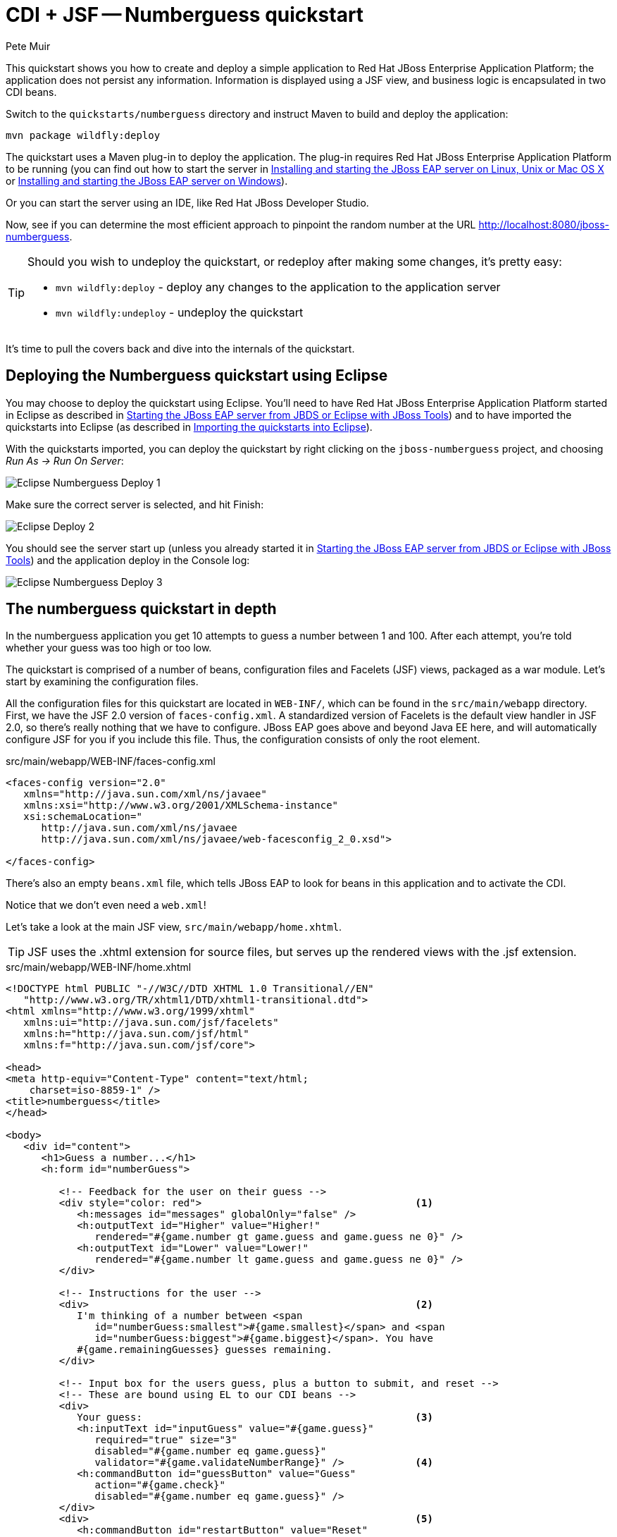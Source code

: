 = CDI + JSF -- Numberguess quickstart
:Author: Pete Muir

[[NumberguessQuickstart-]]

This quickstart shows you how to create and deploy a simple application to Red Hat JBoss Enterprise Application Platform; the application does not persist any information. Information is displayed using a JSF view, and business logic is encapsulated in two CDI beans.

Switch to the `quickstarts/numberguess` directory and instruct Maven to build and deploy the application:

    mvn package wildfly:deploy

The quickstart uses a Maven plug-in to deploy the application. The plug-in requires Red Hat JBoss Enterprise Application Platform to be running (you can find out how to start the server in <<GettingStarted-on_linux, Installing and starting the JBoss EAP server on Linux, Unix or Mac OS X>> or <<GettingStarted-on_windows, Installing and starting the JBoss EAP server on Windows>>).

Or you can start the server using an IDE, like Red Hat JBoss Developer Studio.

Now, see if you can determine the most efficient approach to pinpoint the random number at the URL http://localhost:8080/jboss-numberguess.

[TIP]
========================================================================
Should you wish to undeploy the quickstart, or redeploy after making
some changes, it's pretty easy:

* `mvn wildfly:deploy` - deploy any changes to the application to the
  application server
* `mvn wildfly:undeploy` - undeploy the quickstart
========================================================================

It's time to pull the covers back and dive into the internals of the quickstart.


== Deploying the Numberguess quickstart using Eclipse

You may choose to deploy the quickstart using Eclipse. You'll need to have Red Hat JBoss Enterprise Application Platform started in Eclipse as described  in <<GettingStarted-with_jboss_tools, Starting the JBoss EAP server from JBDS or Eclipse with JBoss Tools>>) and to have imported the quickstarts into Eclipse (as described in <<GettingStarted-importing_quickstarts_into_eclipse, Importing the quickstarts into Eclipse>>).

With the quickstarts imported, you can deploy the quickstart by right clicking on the `jboss-numberguess` project, and choosing _Run As -> Run On Server_: 

image:gfx/Eclipse_Numberguess_Deploy_1.jpg[]

Make sure the correct server is selected, and hit Finish:
 
image:gfx/Eclipse_Deploy_2.jpg[]

You should see the server start up (unless you already started it in <<GettingStarted-with_jboss_tools, Starting the JBoss EAP server from JBDS or Eclipse with JBoss Tools>>) and the application deploy in the Console log:

image:gfx/Eclipse_Numberguess_Deploy_3.jpg[]


== The numberguess quickstart in depth

In the numberguess application you get 10 attempts to guess a number between 1 and 100. After each attempt, you're told whether your guess was too high or too low.

The quickstart is comprised of a number of beans, configuration files and Facelets (JSF) views, packaged as a war module. Let's start by examining the configuration files.

All the configuration files for this quickstart are located in `WEB-INF/`, which can be found in the `src/main/webapp` directory. First, we have the JSF 2.0 version of `faces-config.xml`. A standardized version of Facelets is the default view handler in JSF 2.0, so there's really nothing that we have to configure. JBoss EAP goes above and beyond Java EE here, and will automatically configure JSF for you if you include this file. Thus, the configuration consists of only the root element. 

.src/main/webapp/WEB-INF/faces-config.xml
[source,xml]
------------------------------------------------------------------------
<faces-config version="2.0"
   xmlns="http://java.sun.com/xml/ns/javaee"
   xmlns:xsi="http://www.w3.org/2001/XMLSchema-instance"
   xsi:schemaLocation="
      http://java.sun.com/xml/ns/javaee
      http://java.sun.com/xml/ns/javaee/web-facesconfig_2_0.xsd">
      
</faces-config>
------------------------------------------------------------------------

There's also an empty `beans.xml` file, which tells JBoss EAP to look for beans in this  application and to activate the CDI. 

Notice that we don't even need a `web.xml`! 

Let's take a look at the main JSF view, `src/main/webapp/home.xhtml`. 


[TIP]
========================================================================
JSF uses the .xhtml extension for source files, but serves up the 
rendered views with the .jsf extension. 
========================================================================

.src/main/webapp/WEB-INF/home.xhtml
[source,html]
------------------------------------------------------------------------
<!DOCTYPE html PUBLIC "-//W3C//DTD XHTML 1.0 Transitional//EN"
   "http://www.w3.org/TR/xhtml1/DTD/xhtml1-transitional.dtd">
<html xmlns="http://www.w3.org/1999/xhtml"
   xmlns:ui="http://java.sun.com/jsf/facelets"
   xmlns:h="http://java.sun.com/jsf/html"
   xmlns:f="http://java.sun.com/jsf/core">

<head>
<meta http-equiv="Content-Type" content="text/html; 
    charset=iso-8859-1" />
<title>numberguess</title>
</head>

<body>
   <div id="content">
      <h1>Guess a number...</h1>
      <h:form id="numberGuess">

         <!-- Feedback for the user on their guess -->
         <div style="color: red">                                    <1>
            <h:messages id="messages" globalOnly="false" />
            <h:outputText id="Higher" value="Higher!"
               rendered="#{game.number gt game.guess and game.guess ne 0}" />
            <h:outputText id="Lower" value="Lower!"
               rendered="#{game.number lt game.guess and game.guess ne 0}" />
         </div>

         <!-- Instructions for the user -->
         <div>                                                       <2>
            I'm thinking of a number between <span
               id="numberGuess:smallest">#{game.smallest}</span> and <span
               id="numberGuess:biggest">#{game.biggest}</span>. You have
            #{game.remainingGuesses} guesses remaining.
         </div>

         <!-- Input box for the users guess, plus a button to submit, and reset -->
         <!-- These are bound using EL to our CDI beans -->
         <div>
            Your guess:                                              <3>
            <h:inputText id="inputGuess" value="#{game.guess}"       
               required="true" size="3"
               disabled="#{game.number eq game.guess}"
               validator="#{game.validateNumberRange}" />            <4>
            <h:commandButton id="guessButton" value="Guess"
               action="#{game.check}"
               disabled="#{game.number eq game.guess}" />
         </div>
         <div>                                                       <5>
            <h:commandButton id="restartButton" value="Reset"
               action="#{game.reset}" immediate="true" />
         </div>
      </h:form>

   </div>

   <br style="clear: both" />

</body>
</html>
------------------------------------------------------------------------

<1> There are a number of messages which can be sent to the user, "Higher!" and "Lower!"
<2> As the user guesses, the range of numbers they can guess gets smaller - this sentence changes to make sure they know the number range of a valid guess.
<3> This input field is bound to a bean property using a value expression.
<4> A validator binding is used to make sure the user doesn't accidentally input a number outside of the range in which they can guess - if the validator wasn't here, the user might use up a guess on an out of bounds number.
<5> There must be a way for the user to send their guess to the server. Here we bind to an action method on the bean.

The quickstart consists of 4 classes, the first two of which are qualifiers.  First, there is the `@Random` qualifier, used for injecting a random number: 

[TIP]
========================================================================
A _qualifier_ is used to disambiguate between two beans both of which
are eligible for injection based on their type. For more, see the
link:http://docs.jboss.org/weld/reference/latest/en-US/html/[Weld Reference Guide]. 
========================================================================

.src/main/java/org/jboss/as/quickstarts/numberguess/Random.java
[source,java]
------------------------------------------------------------------------
@Target({ TYPE, METHOD, PARAMETER, FIELD })
@Retention(RUNTIME)
@Documented
@Qualifier
public @interface Random {

}
------------------------------------------------------------------------

There is also the `@MaxNumber` qualifier, used for injecting the maximum number that can be injected: 

.src/main/java/org/jboss/as/quickstarts/numberguess/MaxNumber.java
[source,java]
------------------------------------------------------------------------
@Retention(RUNTIME)
@Documented
@Qualifier
public @interface MaxNumber {

}
------------------------------------------------------------------------

The application-scoped `Generator` class is responsible for creating the random number, via a producer method. It also exposes the maximum possible number via a producer method: 

.src/main/java/org/jboss/as/quickstarts/numberguess/Generator.java
[source,java]
------------------------------------------------------------------------
@SuppressWarnings("serial")
@ApplicationScoped
public class Generator implements Serializable {

   private java.util.Random random = new java.util.Random(System.currentTimeMillis());

   private int maxNumber = 100;

   java.util.Random getRandom() {
      return random;
   }

   @Produces
   @Random
   int next() {
      // a number between 1 and 100
      return getRandom().nextInt(maxNumber - 1) + 1;
   }

   @Produces
   @MaxNumber
   int getMaxNumber() {
      return maxNumber;
   }
}
------------------------------------------------------------------------

The `Generator` is application scoped, so we don't get a different random each time.

The final bean in the application is the session-scoped `Game` class. This is the primary entry point of the application. It's responsible for setting up or resetting the game, capturing and validating the user's guess and providing feedback to the user with a `FacesMessage`. We've used the post-construct lifecycle method to initialize the game by retrieving a random number from the `@RandomInstance<Integer>` bean.

You'll notice that we've also added the `@Named` annotation to this class. This annotation is only required when you want to make the bean accessible to a JSF view via EL (i.e. `#{game}`)

.src/main/java/org/jboss/as/quickstarts/numberguess/Game.java
[source,java]
------------------------------------------------------------------------
@SuppressWarnings("serial")
@Named
@SessionScoped
public class Game implements Serializable {

   /**
    * The number that the user needs to guess
    */
   private int number;

   /**
    * The users latest guess
    */
   private int guess;

   /**
    * The smallest number guessed so far (so we can track the valid guess range).
    */
   private int smallest;

   /**
    * The largest number guessed so far
    */
   private int biggest;

   /**
    * The number of guesses remaining
    */
   private int remainingGuesses;

   /**
    * The maximum number we should ask them to guess
    */
   @Inject
   @MaxNumber
   private int maxNumber;

   /**
    * The random number to guess
    */
   @Inject
   @Random
   Instance<Integer> randomNumber;

   public Game() {
   }

   public int getNumber() {
      return number;
   }

   public int getGuess() {
      return guess;
   }

   public void setGuess(int guess) {
      this.guess = guess;
   }

   public int getSmallest() {
      return smallest;
   }

   public int getBiggest() {
      return biggest;
   }

   public int getRemainingGuesses() {
      return remainingGuesses;
   }

   /**
    * Check whether the current guess is correct, and update the biggest/smallest guesses as needed.
    * Give feedback to the user if they are correct.
    */
   public void check() {
      if (guess > number) {
         biggest = guess - 1;
      } else if (guess < number) {
         smallest = guess + 1;
      } else if (guess == number) {
         FacesContext.getCurrentInstance().addMessage(null, new FacesMessage("Correct!"));
      }
      remainingGuesses--;
   }

   /**
    * Reset the game, by putting all values back to their defaults, and getting a new random number.
    * We also call this method when the user starts playing for the first time using
    * {@linkplain PostConstruct @PostConstruct} to set the initial values.
    */
   @PostConstruct
   public void reset() {
      this.smallest = 0;
      this.guess = 0;
      this.remainingGuesses = 10;
      this.biggest = maxNumber;
      this.number = randomNumber.get();
   }

   /**
    * A JSF validation method which checks whether the guess is valid. It might not be valid because
    * there are no guesses left, or because the guess is not in range.
    * 
    */
   public void validateNumberRange(FacesContext context, UIComponent toValidate, Object value) {
      if (remainingGuesses <= 0) {
         FacesMessage message = new FacesMessage("No guesses left!");
         context.addMessage(toValidate.getClientId(context), message);
         ((UIInput) toValidate).setValid(false);
         return;
      }
      int input = (Integer) value;

      if (input < smallest || input > biggest) {
         ((UIInput) toValidate).setValid(false);

         FacesMessage message = new FacesMessage("Invalid guess");
         context.addMessage(toValidate.getClientId(context), message);
      }
   }
}

------------------------------------------------------------------------

